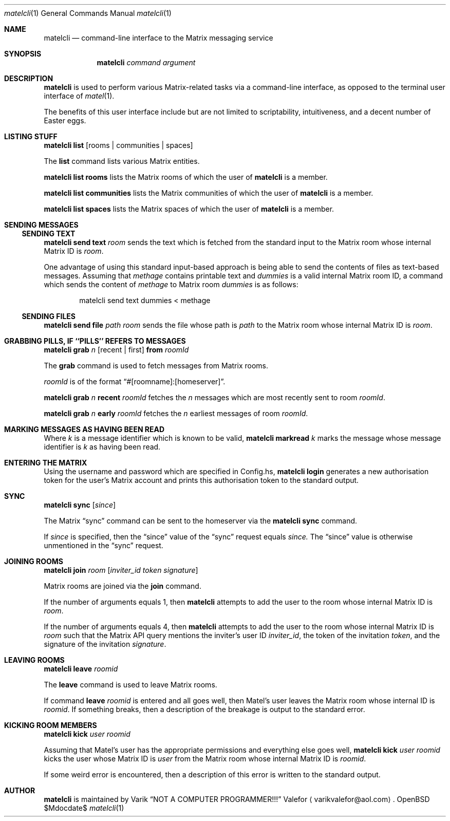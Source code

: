 .Dd $Mdocdate$
.Dt matelcli 1
.Os OpenBSD 6.9
.Sh NAME
.Nm matelcli
.Nd command-line interface to the Matrix messaging service
.Sh SYNOPSIS
.Nm matelcli
.Ar command argument
.Sh DESCRIPTION
.Nm matelcli
is used to perform various Matrix-related tasks via a command-line
interface, as opposed to the terminal user interface of
.Xr matel 1 .
.Pp
The benefits of this user interface include but are not limited to
scriptability, intuitiveness, and a decent number of Easter eggs.
.Sh LISTING STUFF
.Nm matelcli list
.Op rooms | communities | spaces
.Pp
The
.Nm list
command lists various Matrix entities.
.Pp
.Nm matelcli list rooms
lists the Matrix rooms of which the user of
.Nm matelcli
is a member.
.Pp
.Nm matelcli list communities
lists the Matrix communities of which the user of
.Nm matelcli
is a member.
.Pp
.Nm matelcli list spaces
lists the Matrix spaces of which the user of
.Nm matelcli
is a member.
.Sh SENDING MESSAGES
.Ss SENDING TEXT
.Nm matelcli send text
.Ar room
sends the text which is fetched from the standard input to the Matrix
room whose internal Matrix ID is
.Ar room .
.Pp
One advantage of using this standard input-based approach is being able
to send the contents of files as text-based messages.  Assuming that
.Pa methage
contains printable text and
.Ar dummies
is a valid internal Matrix room ID, a command which sends the content of
.Pa methage
to Matrix room
.Ar dummies
is as follows:
.Bd -literal -offset indent
matelcli send text dummies < methage
.Ed
.Ss SENDING FILES
.Nm matelcli send file
.Ar path
.Ar room
sends the file whose path is
.Ar path
to the Matrix room whose internal Matrix ID is
.Ar room .
.Sh GRABBING PILLS, IF ``PILLS'' REFERS TO MESSAGES
.Nm matelcli grab
.Ar n
.Op recent | first
.Nm from
.Ar roomId
.Pp
The
.Nm grab
command is used to fetch messages from Matrix rooms.
.Pp
.Ar roomId
is of the format
.Dq #[roomname]:[homeserver] .
.Pp
.Nm matelcli grab
.Ar n
.Nm recent
.Ar roomId
fetches the
.Ar n
messages which are most recently sent to room
.Ar roomId .
.Pp
.Nm matelcli grab
.Ar n
.Nm early
.Ar roomId
fetches the
.Ar n
earliest messages of room
.Ar roomId .
.Sh MARKING MESSAGES AS HAVING BEEN READ
Where
.Ar k
is a message identifier which is known to be valid,
.Nm matelcli markread
.Ar k
marks the message whose message identifier is
.Ar k
as having been read.
.Sh ENTERING THE MATRIX
Using the username and password which are specified in Config.hs,
.Nm matelcli login
generates a new authorisation token for the user's Matrix account and
prints this authorisation token to the standard output.
.Sh SYNC
.Nm matelcli sync
.Op Ar since
.Pp
The Matrix
.Dq sync
command can be sent to the homeserver via the
.Nm matelcli
.Nm sync
command.
.Pp
If
.Ar since
is specified, then the
.Dq since
value of the
.Dq sync
request equals
.Ar since.
The
.Dq since
value is otherwise unmentioned in the
.Dq sync
request.
.Sh JOINING ROOMS
.Nm matelcli join
.Ar room
.Op Ar inviter_id token signature
.Pp
Matrix rooms are joined via the
.Nm join
command.
.Pp
If the number of arguments equals 1, then
.Nm matelcli
attempts to add the user to the room whose internal Matrix ID is
.Ar room .
.Pp
If the number of arguments equals 4, then
.Nm matelcli
attempts to add the user to the room whose internal Matrix ID is
.Ar room
such that the Matrix API query mentions the inviter's user ID
.Ar inviter_id ,
the token of the invitation
.Ar token ,
and the signature of the invitation
.Ar signature .
.Sh LEAVING ROOMS
.Nm matelcli leave
.Ar roomid
.Pp
The
.Nm leave
command is used to leave Matrix rooms.
.Pp
If command
.Nm leave Ar roomid
is entered and all goes well, then Matel's user leaves the Matrix room
whose internal ID is
.Ar roomid .
If something breaks, then a description of the breakage is output to
the standard error.
.Sh KICKING ROOM MEMBERS
.Nm matelcli kick Ar user roomid
.Pp
Assuming that Matel's user has the appropriate permissions and
everything else goes well,
.Nm matelcli kick Ar user roomid
kicks the user whose Matrix ID is
.Ar user
from the Matrix room whose internal Matrix ID is
.Ar roomid .
.Pp
If some weird error is encountered, then a description of this error is
written to the standard output.
.Sh AUTHOR
.Nm matelcli
is maintained by
.An Varik
.An Dq NOT A COMPUTER PROGRAMMER!!!
.An Valefor
.Aq varikvalefor@aol.com .
